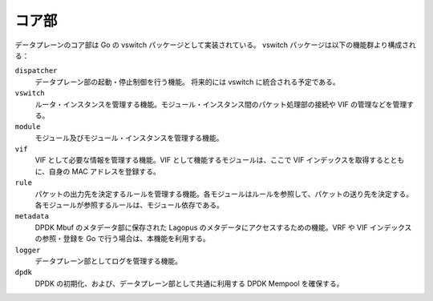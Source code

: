 コア部
~~~~~~

データプレーンのコア部は Go の vswitch パッケージとして実装されている。
vswitch パッケージは以下の機能群より構成される：

``dispatcher``
	データプレーン部の起動・停止制御を行う機能。
	将来的には vswitch に統合される予定である。

``vswitch``
	ルータ・インスタンスを管理する機能。モジュール・インスタンス間のパケット処理部の接続や VIF の管理などを管理する。

``module``
	モジュール及びモジュール・インスタンスを管理する機能。

``vif``
	VIF として必要な情報を管理する機能。VIF として機能するモジュールは、ここで VIF インデックスを取得するとともに、自身の MAC アドレスを登録する。

``rule``
	パケットの出力先を決定するルールを管理する機能。各モジュールはルールを参照して、パケットの送り先を決定する。各モジュールが参照するルールは、モジュール依存である。

``metadata``
	DPDK Mbuf のメタデータ部に保存された Lagopus のメタデータにアクセスするための機能。VRF や VIF インデックスの参照・登録を Go で行う場合は、本機能を利用する。

``logger``
	データプレーン部としてログを管理する機能。

``dpdk``
	DPDK の初期化、および、データプレーン部として共通に利用する DPDK Mempool を確保する。
